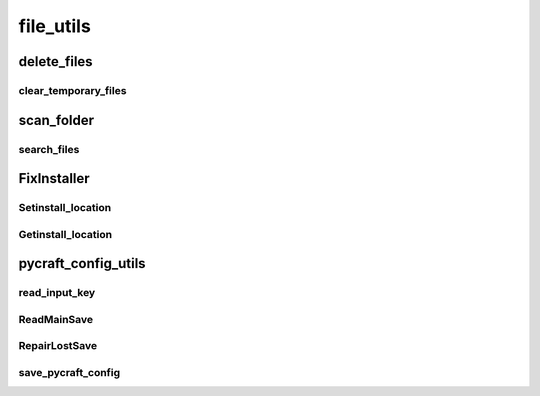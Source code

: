 file_utils
==========

----------
delete_files
----------
clear_temporary_files
__________
----------
scan_folder
----------
search_files
__________
----------
FixInstaller
----------
Setinstall_location
__________
Getinstall_location
__________
----------
pycraft_config_utils
----------
read_input_key
__________
ReadMainSave
__________
RepairLostSave
__________
save_pycraft_config
__________

